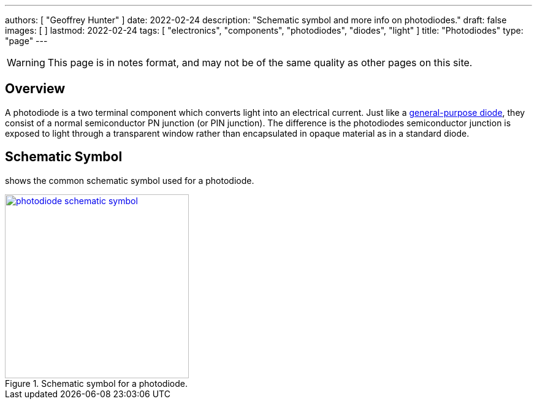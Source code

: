 ---
authors: [ "Geoffrey Hunter" ]
date: 2022-02-24
description: "Schematic symbol and more info on photodiodes."
draft: false
images: [ ]
lastmod: 2022-02-24
tags: [ "electronics", "components", "photodiodes", "diodes", "light" ]
title: "Photodiodes"
type: "page"
---

:imagesdir: {{< permalink >}}

WARNING: This page is in notes format, and may not be of the same quality as other pages on this site.

## Overview

A photodiode is a two terminal component which converts light into an electrical current. Just like a link:/electronics/components/diodes/[general-purpose diode], they consist of a normal semiconductor PN junction (or PIN junction). The difference is the photodiodes semiconductor junction is exposed to light through a transparent window rather than encapsulated in opaque material as in a standard diode.

## Schematic Symbol


[[photodiode-schematic-symbol]] shows the common schematic symbol used for a photodiode.

.Schematic symbol for a photodiode.
image::photodiode-schematic-symbol.png[width=300px,link="{{< permalink >}}/photodiode-schematic-symbol.png"]


